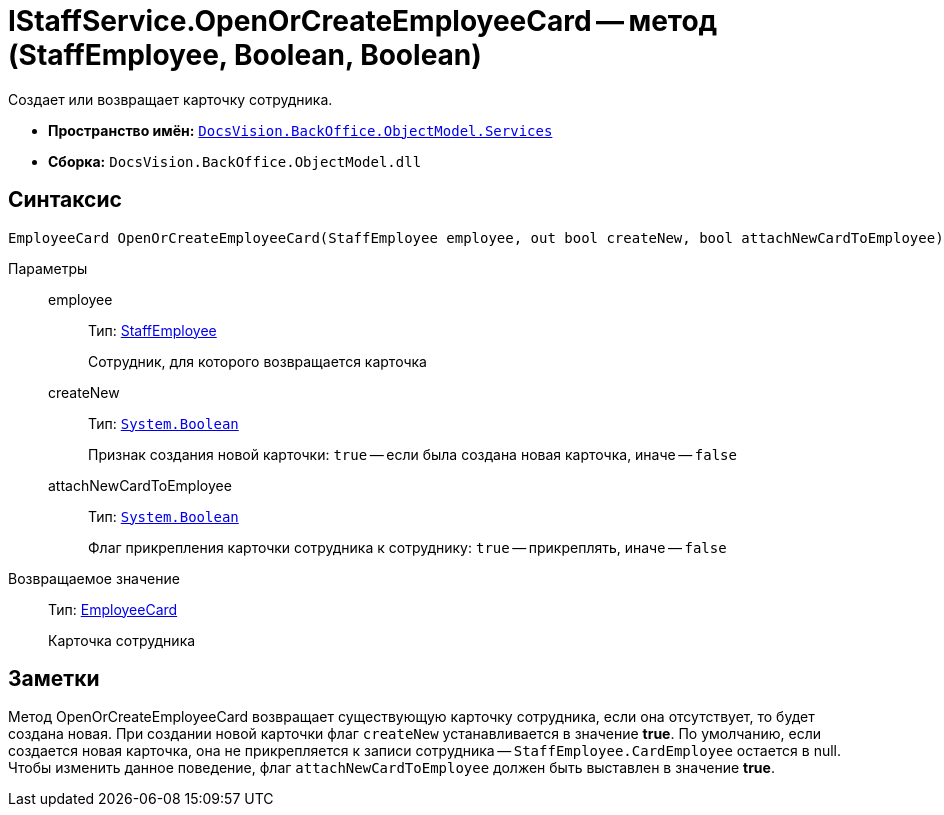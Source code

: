 = IStaffService.OpenOrCreateEmployeeCard -- метод (StaffEmployee, Boolean, Boolean)

Создает или возвращает карточку сотрудника.

* *Пространство имён:* `xref:api/DocsVision/BackOffice/ObjectModel/Services/Services_NS.adoc[DocsVision.BackOffice.ObjectModel.Services]`
* *Сборка:* `DocsVision.BackOffice.ObjectModel.dll`

== Синтаксис

[source,csharp]
----
EmployeeCard OpenOrCreateEmployeeCard(StaffEmployee employee, out bool createNew, bool attachNewCardToEmployee)
----

Параметры::
employee:::
Тип: xref:api/DocsVision/BackOffice/ObjectModel/StaffEmployee_CL.adoc[StaffEmployee]
+
Сотрудник, для которого возвращается карточка
createNew:::
Тип: `http://msdn.microsoft.com/ru-ru/library/system.boolean.aspx[System.Boolean]`
+
Признак создания новой карточки: `true` -- если была создана новая карточка, иначе -- `false`
attachNewCardToEmployee:::
Тип: `http://msdn.microsoft.com/ru-ru/library/system.boolean.aspx[System.Boolean]`
+
Флаг прикрепления карточки сотрудника к сотруднику: `true` -- прикреплять, иначе -- `false`

Возвращаемое значение::
Тип: xref:api/DocsVision/BackOffice/ObjectModel/EmployeeCard_CL.adoc[EmployeeCard]
+
Карточка сотрудника

== Заметки

Метод OpenOrCreateEmployeeCard возвращает существующую карточку сотрудника, если она отсутствует, то будет создана новая. При создании новой карточки флаг `createNew` устанавливается в значение *true*. По умолчанию, если создается новая карточка, она не прикрепляется к записи сотрудника -- `StaffEmployee.CardEmployee` остается в null. Чтобы изменить данное поведение, флаг `attachNewCardToEmployee` должен быть выставлен в значение *true*.
